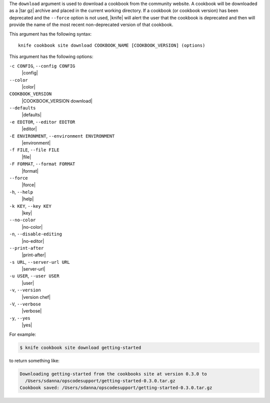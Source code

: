 .. The contents of this file are included in multiple topics.
.. This file describes a command or a sub-command for Knife.
.. This file should not be changed in a way that hinders its ability to appear in multiple documentation sets.


The ``download`` argument is used to download a cookbook from the community website. A cookbook will be downloaded as a |tar gz| archive and placed in the current working directory. If a cookbook (or cookbook version) has been deprecated and the ``--force`` option is not used, |knife| will alert the user that the cookbook is deprecated and then will provide the name of the most recent non-deprecated version of that cookbook.

This argument has the following syntax::

   knife cookbook site download COOKBOOK_NAME [COOKBOOK_VERSION] (options)

This argument has the following options:

``-c CONFIG``, ``--config CONFIG``
   |config|

``--color``
   |color|

``COOKBOOK_VERSION``
   |COOKBOOK_VERSION download|

``--defaults``
   |defaults|

``-e EDITOR``, ``--editor EDITOR``
   |editor|

``-E ENVIRONMENT``, ``--environment ENVIRONMENT``
   |environment|

``-f FILE``, ``--file FILE``
   |file|

``-F FORMAT``, ``--format FORMAT``
   |format|

``--force``
   |force|

``-h``, ``--help``
   |help|

``-k KEY``, ``--key KEY``
   |key|

``--no-color``
   |no-color|

``-n``, ``--disable-editing``
   |no-editor|

``--print-after``
   |print-after|

``-s URL``, ``--server-url URL``
   |server-url|

``-u USER``, ``--user USER``
   |user|

``-v``, ``--version``
   |version chef|

``-V``, ``--verbose``
   |verbose|

``-y``, ``--yes``
   |yes|

For example:

.. code-block:: bash

   $ knife cookbook site download getting-started

to return something like:

.. code-block:: bash

   Downloading getting-started from the cookbooks site at version 0.3.0 to
     /Users/sdanna/opscodesupport/getting-started-0.3.0.tar.gz
   Cookbook saved: /Users/sdanna/opscodesupport/getting-started-0.3.0.tar.gz
